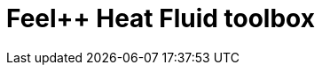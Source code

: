 = Feel++ Heat Fluid toolbox
:page-layout: toolboxes
:page-tags: catalog, toolbox, feelpp_toolbox_heatfluid
:parent-catalogs: catalog-index
:description: Feel++ Heat Fluid toolbox
:page-illustration: ROOT:feelpp_toolbox_heatfluid.jpg